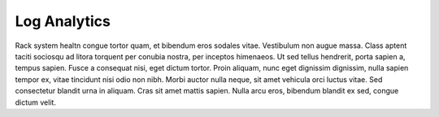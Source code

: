 .. _log_analytics:

Log Analytics
=============

Rack system healtn congue tortor quam, et bibendum eros sodales vitae. Vestibulum non augue massa. Class
aptent taciti sociosqu ad litora torquent per conubia nostra, per inceptos himenaeos. Ut sed tellus
hendrerit, porta sapien a, tempus sapien. Fusce a consequat nisi, eget dictum tortor. Proin aliquam, nunc
eget dignissim dignissim, nulla sapien tempor ex, vitae tincidunt nisi odio non nibh. Morbi auctor nulla
neque, sit amet vehicula orci luctus vitae. Sed consectetur blandit urna in aliquam. Cras sit amet mattis
sapien. Nulla arcu eros, bibendum blandit ex sed, congue dictum velit.
